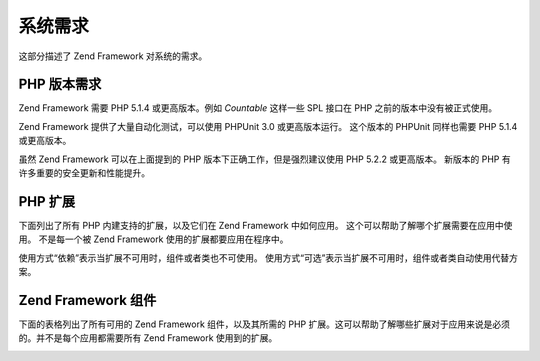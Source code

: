 .. _requirements:

****
系统需求
****

这部分描述了 Zend Framework 对系统的需求。

.. _requirements.version:

PHP 版本需求
--------

Zend Framework 需要 PHP 5.1.4 或更高版本。例如 *Countable* 这样一些 SPL 接口在 PHP
之前的版本中没有被正式使用。

Zend Framework 提供了大量自动化测试，可以使用 PHPUnit 3.0 或更高版本运行。 这个版本的
PHPUnit 同样也需要 PHP 5.1.4 或更高版本。

虽然 Zend Framework 可以在上面提到的 PHP 版本下正确工作，但是强烈建议使用 PHP 5.2.2
或更高版本。 新版本的 PHP 有许多重要的安全更新和性能提升。

.. _requirements.extensions:

PHP 扩展
------

下面列出了所有 PHP 内建支持的扩展，以及它们在 Zend Framework 中如何应用。
这个可以帮助了解哪个扩展需要在应用中使用。 不是每一个被 Zend Framework
使用的扩展都要应用在程序中。

使用方式“依赖”表示当扩展不可用时，组件或者类也不可使用。
使用方式“可选”表示当扩展不可用时，组件或者类自动使用代替方案。

.. table:: Zend Framework 使用的 PHP 扩展

   +------------+----+----------------------------------------------------------------------------------------------------------------------------------------------------------------------------------------------------------+
   |扩展          |使用方式|使用扩展的 Zend Framework 组件                                                                                                                                                                                   |
   +============+====+==========================================================================================================================================================================================================+
   |apc         |依赖  |Zend_Cache_Backend_Apc                                                                                                                                                                                    |
   +------------+----+----------------------------------------------------------------------------------------------------------------------------------------------------------------------------------------------------------+
   |bcmath      |可选  |Zend_Locale_Math                                                                                                                                                                                          |
   +------------+----+----------------------------------------------------------------------------------------------------------------------------------------------------------------------------------------------------------+
   |bitset      |可选  |Zend_Search_Lucene                                                                                                                                                                                        |
   +------------+----+----------------------------------------------------------------------------------------------------------------------------------------------------------------------------------------------------------+
   |bz2         |--  |                                                                                                                                                                                                          |
   +------------+----+----------------------------------------------------------------------------------------------------------------------------------------------------------------------------------------------------------+
   |calendar    |--  |                                                                                                                                                                                                          |
   +------------+----+----------------------------------------------------------------------------------------------------------------------------------------------------------------------------------------------------------+
   |com_dotnet  |--  |                                                                                                                                                                                                          |
   +------------+----+----------------------------------------------------------------------------------------------------------------------------------------------------------------------------------------------------------+
   |ctype       |依赖  |Zend_Auth_Adapter_Http, Zend_Gdata_App, Zend_Http_Client, Zend_Pdf, Zend_Rest_Client, Zend_Rest_Server, Zend_Search_Lucene, Zend_Uri, Zend_Validate                                                       |
   +------------+----+----------------------------------------------------------------------------------------------------------------------------------------------------------------------------------------------------------+
   |curl        |依赖  |Zend_Http_Client_Adapter_Curl                                                                                                                                                                             |
   +------------+----+----------------------------------------------------------------------------------------------------------------------------------------------------------------------------------------------------------+
   |date        |--- |                                                                                                                                                                                                          |
   +------------+----+----------------------------------------------------------------------------------------------------------------------------------------------------------------------------------------------------------+
   |dba         |--  |                                                                                                                                                                                                          |
   +------------+----+----------------------------------------------------------------------------------------------------------------------------------------------------------------------------------------------------------+
   |dbase       |--  |                                                                                                                                                                                                          |
   +------------+----+----------------------------------------------------------------------------------------------------------------------------------------------------------------------------------------------------------+
   |dom         |依赖  |Zend_Feed, Zend_Gdata, Zend_Log_Formatter_Xml, Zend_Rest_Server, Zend_Search_Lucene, Zend_Service_Amazon, Zend_Service_Delicious, Zend_Service_Flickr, Zend_Service_Simpy, Zend_Service_Yahoo, Zend_XmlRpc|
   +------------+----+----------------------------------------------------------------------------------------------------------------------------------------------------------------------------------------------------------+
   |exif        |--  |                                                                                                                                                                                                          |
   +------------+----+----------------------------------------------------------------------------------------------------------------------------------------------------------------------------------------------------------+
   |fbsql       |--  |                                                                                                                                                                                                          |
   +------------+----+----------------------------------------------------------------------------------------------------------------------------------------------------------------------------------------------------------+
   |fdf         |--  |                                                                                                                                                                                                          |
   +------------+----+----------------------------------------------------------------------------------------------------------------------------------------------------------------------------------------------------------+
   |filter      |--  |                                                                                                                                                                                                          |
   +------------+----+----------------------------------------------------------------------------------------------------------------------------------------------------------------------------------------------------------+
   |ftp         |--  |                                                                                                                                                                                                          |
   +------------+----+----------------------------------------------------------------------------------------------------------------------------------------------------------------------------------------------------------+
   |gd          |依赖  |Zend_Pdf                                                                                                                                                                                                  |
   +------------+----+----------------------------------------------------------------------------------------------------------------------------------------------------------------------------------------------------------+
   |gettext     |--  |                                                                                                                                                                                                          |
   +------------+----+----------------------------------------------------------------------------------------------------------------------------------------------------------------------------------------------------------+
   |gmp         |--  |                                                                                                                                                                                                          |
   +------------+----+----------------------------------------------------------------------------------------------------------------------------------------------------------------------------------------------------------+
   |hash        |依赖  |Zend_Auth_Adapter_Http                                                                                                                                                                                    |
   +------------+----+----------------------------------------------------------------------------------------------------------------------------------------------------------------------------------------------------------+
   |ibm_db2     |依赖  |Zend_Db_Adapter_Db2                                                                                                                                                                                       |
   +------------+----+----------------------------------------------------------------------------------------------------------------------------------------------------------------------------------------------------------+
   |iconv       |依赖  |Zend_Locale_Format, Zend_Mime_Decode, Zend_Pdf, Zend_Search_Lucene, Zend_Service_Audioscrobbler, Zend_Service_Flickr, Zend_XmlRpc_Client                                                                  |
   +------------+----+----------------------------------------------------------------------------------------------------------------------------------------------------------------------------------------------------------+
   |imap        |--  |                                                                                                                                                                                                          |
   +------------+----+----------------------------------------------------------------------------------------------------------------------------------------------------------------------------------------------------------+
   |informix    |--  |                                                                                                                                                                                                          |
   +------------+----+----------------------------------------------------------------------------------------------------------------------------------------------------------------------------------------------------------+
   |interbase   |依赖  |Zend_Db_Adapter_Firebird                                                                                                                                                                                  |
   +------------+----+----------------------------------------------------------------------------------------------------------------------------------------------------------------------------------------------------------+
   |json        |可选  |Zend_Json                                                                                                                                                                                                 |
   +------------+----+----------------------------------------------------------------------------------------------------------------------------------------------------------------------------------------------------------+
   |ldap        |--  |                                                                                                                                                                                                          |
   +------------+----+----------------------------------------------------------------------------------------------------------------------------------------------------------------------------------------------------------+
   |libxml      |依赖  |DOM, SimpleXML, XSLT                                                                                                                                                                                      |
   +------------+----+----------------------------------------------------------------------------------------------------------------------------------------------------------------------------------------------------------+
   |mbstring    |依赖  |Zend_Feed                                                                                                                                                                                                 |
   +------------+----+----------------------------------------------------------------------------------------------------------------------------------------------------------------------------------------------------------+
   |mcrypt      |--  |                                                                                                                                                                                                          |
   +------------+----+----------------------------------------------------------------------------------------------------------------------------------------------------------------------------------------------------------+
   |memcache    |依赖  |Zend_Cache_Backend_Memcached                                                                                                                                                                              |
   +------------+----+----------------------------------------------------------------------------------------------------------------------------------------------------------------------------------------------------------+
   |mhash       |--  |                                                                                                                                                                                                          |
   +------------+----+----------------------------------------------------------------------------------------------------------------------------------------------------------------------------------------------------------+
   |mime_magic  |依赖  |Zend_Http_Client                                                                                                                                                                                          |
   +------------+----+----------------------------------------------------------------------------------------------------------------------------------------------------------------------------------------------------------+
   |ming        |--  |                                                                                                                                                                                                          |
   +------------+----+----------------------------------------------------------------------------------------------------------------------------------------------------------------------------------------------------------+
   |msql        |--  |                                                                                                                                                                                                          |
   +------------+----+----------------------------------------------------------------------------------------------------------------------------------------------------------------------------------------------------------+
   |mssql       |--  |                                                                                                                                                                                                          |
   +------------+----+----------------------------------------------------------------------------------------------------------------------------------------------------------------------------------------------------------+
   |mysql       |--  |                                                                                                                                                                                                          |
   +------------+----+----------------------------------------------------------------------------------------------------------------------------------------------------------------------------------------------------------+
   |mysqli      |依赖  |Zend_Db_Adapter_Mysqli                                                                                                                                                                                    |
   +------------+----+----------------------------------------------------------------------------------------------------------------------------------------------------------------------------------------------------------+
   |ncurses     |--  |                                                                                                                                                                                                          |
   +------------+----+----------------------------------------------------------------------------------------------------------------------------------------------------------------------------------------------------------+
   |oci8        |依赖  |Zend_Db_Adapter_Oracle                                                                                                                                                                                    |
   +------------+----+----------------------------------------------------------------------------------------------------------------------------------------------------------------------------------------------------------+
   |odbc        |--  |                                                                                                                                                                                                          |
   +------------+----+----------------------------------------------------------------------------------------------------------------------------------------------------------------------------------------------------------+
   |openssl     |--  |                                                                                                                                                                                                          |
   +------------+----+----------------------------------------------------------------------------------------------------------------------------------------------------------------------------------------------------------+
   |pcntl       |--  |                                                                                                                                                                                                          |
   +------------+----+----------------------------------------------------------------------------------------------------------------------------------------------------------------------------------------------------------+
   |pcre        |依赖  |Virtually all components                                                                                                                                                                                  |
   +------------+----+----------------------------------------------------------------------------------------------------------------------------------------------------------------------------------------------------------+
   |pdo         |依赖  |All PDO database adapters                                                                                                                                                                                 |
   +------------+----+----------------------------------------------------------------------------------------------------------------------------------------------------------------------------------------------------------+
   |pdo_dblib   |--  |                                                                                                                                                                                                          |
   +------------+----+----------------------------------------------------------------------------------------------------------------------------------------------------------------------------------------------------------+
   |pdo_firebird|--  |                                                                                                                                                                                                          |
   +------------+----+----------------------------------------------------------------------------------------------------------------------------------------------------------------------------------------------------------+
   |pdo_mssql   |依赖  |Zend_Db_Adapter_Pdo_Mssql                                                                                                                                                                                 |
   +------------+----+----------------------------------------------------------------------------------------------------------------------------------------------------------------------------------------------------------+
   |pdo_mysql   |依赖  |Zend_Db_Adapter_Pdo_Mysql                                                                                                                                                                                 |
   +------------+----+----------------------------------------------------------------------------------------------------------------------------------------------------------------------------------------------------------+
   |pdo_oci     |依赖  |Zend_Db_Adapter_Pdo_Oci                                                                                                                                                                                   |
   +------------+----+----------------------------------------------------------------------------------------------------------------------------------------------------------------------------------------------------------+
   |pdo_pgsql   |依赖  |Zend_Db_Adapter_Pdo_Pgsql                                                                                                                                                                                 |
   +------------+----+----------------------------------------------------------------------------------------------------------------------------------------------------------------------------------------------------------+
   |pdo_sqlite  |依赖  |Zend_Db_Adapter_Pdo_Sqlite                                                                                                                                                                                |
   +------------+----+----------------------------------------------------------------------------------------------------------------------------------------------------------------------------------------------------------+
   |pgsql       |--- |                                                                                                                                                                                                          |
   +------------+----+----------------------------------------------------------------------------------------------------------------------------------------------------------------------------------------------------------+
   |posix       |可选  |Zend_Mail                                                                                                                                                                                                 |
   +------------+----+----------------------------------------------------------------------------------------------------------------------------------------------------------------------------------------------------------+
   |pspell      |--- |                                                                                                                                                                                                          |
   +------------+----+----------------------------------------------------------------------------------------------------------------------------------------------------------------------------------------------------------+
   |readline    |--- |                                                                                                                                                                                                          |
   +------------+----+----------------------------------------------------------------------------------------------------------------------------------------------------------------------------------------------------------+
   |recode      |--- |                                                                                                                                                                                                          |
   +------------+----+----------------------------------------------------------------------------------------------------------------------------------------------------------------------------------------------------------+
   |Reflection  |依赖  |Zend_Controller, Zend_Filter, Zend_Filter_Input, Zend_Json, Zend_Log, Zend_Rest_Server, Zend_Server_Reflection, Zend_Validate, Zend_View, Zend_XmlRpc_Server                                              |
   +------------+----+----------------------------------------------------------------------------------------------------------------------------------------------------------------------------------------------------------+
   |session     |依赖  |Zend_Controller_Action_Helper_Redirector, Zend_Session                                                                                                                                                    |
   +------------+----+----------------------------------------------------------------------------------------------------------------------------------------------------------------------------------------------------------+
   |shmop       |--- |                                                                                                                                                                                                          |
   +------------+----+----------------------------------------------------------------------------------------------------------------------------------------------------------------------------------------------------------+
   |SimpleXML   |依赖  |Zend_Config_Xml, Zend_Feed, Zend_Rest_Client, Zend_Service_Audioscrobbler, Zend_XmlRpc                                                                                                                    |
   +------------+----+----------------------------------------------------------------------------------------------------------------------------------------------------------------------------------------------------------+
   |soap        |依赖  |Zend_Service_StrikeIron                                                                                                                                                                                   |
   +------------+----+----------------------------------------------------------------------------------------------------------------------------------------------------------------------------------------------------------+
   |sockets     |--- |                                                                                                                                                                                                          |
   +------------+----+----------------------------------------------------------------------------------------------------------------------------------------------------------------------------------------------------------+
   |SPL         |依赖  |Virtually all components                                                                                                                                                                                  |
   +------------+----+----------------------------------------------------------------------------------------------------------------------------------------------------------------------------------------------------------+
   |SQLite      |依赖  |Zend_Cache_Backend_Sqlite                                                                                                                                                                                 |
   +------------+----+----------------------------------------------------------------------------------------------------------------------------------------------------------------------------------------------------------+
   |standard    |依赖  |Virtually all components                                                                                                                                                                                  |
   +------------+----+----------------------------------------------------------------------------------------------------------------------------------------------------------------------------------------------------------+
   |sybase      |--- |                                                                                                                                                                                                          |
   +------------+----+----------------------------------------------------------------------------------------------------------------------------------------------------------------------------------------------------------+
   |sysvmsg     |--- |                                                                                                                                                                                                          |
   +------------+----+----------------------------------------------------------------------------------------------------------------------------------------------------------------------------------------------------------+
   |sysvsem     |--- |                                                                                                                                                                                                          |
   +------------+----+----------------------------------------------------------------------------------------------------------------------------------------------------------------------------------------------------------+
   |sysvshm     |--- |                                                                                                                                                                                                          |
   +------------+----+----------------------------------------------------------------------------------------------------------------------------------------------------------------------------------------------------------+
   |tidy        |--- |                                                                                                                                                                                                          |
   +------------+----+----------------------------------------------------------------------------------------------------------------------------------------------------------------------------------------------------------+
   |tokenizer   |--- |                                                                                                                                                                                                          |
   +------------+----+----------------------------------------------------------------------------------------------------------------------------------------------------------------------------------------------------------+
   |wddx        |--- |                                                                                                                                                                                                          |
   +------------+----+----------------------------------------------------------------------------------------------------------------------------------------------------------------------------------------------------------+
   |xml         |依赖  |Zend_Translator_Adapter_Qt, Zend_Translator_Adapter_Tmx, Zend_Translator_Adapter_Xliff                                                                                                                    |
   +------------+----+----------------------------------------------------------------------------------------------------------------------------------------------------------------------------------------------------------+
   |XMLReader   |--- |                                                                                                                                                                                                          |
   +------------+----+----------------------------------------------------------------------------------------------------------------------------------------------------------------------------------------------------------+
   |xmlrpc      |--- |                                                                                                                                                                                                          |
   +------------+----+----------------------------------------------------------------------------------------------------------------------------------------------------------------------------------------------------------+
   |XMLWriter   |--- |                                                                                                                                                                                                          |
   +------------+----+----------------------------------------------------------------------------------------------------------------------------------------------------------------------------------------------------------+
   |xsl         |--- |                                                                                                                                                                                                          |
   +------------+----+----------------------------------------------------------------------------------------------------------------------------------------------------------------------------------------------------------+
   |zip         |--- |                                                                                                                                                                                                          |
   +------------+----+----------------------------------------------------------------------------------------------------------------------------------------------------------------------------------------------------------+
   |zlib        |依赖  |Zend_Pdf, Memcache                                                                                                                                                                                        |
   +------------+----+----------------------------------------------------------------------------------------------------------------------------------------------------------------------------------------------------------+

.. _requirements.zendcomponents:

Zend Framework 组件
-----------------

下面的表格列出了所有可用的 Zend Framework 组件，以及其所需的 PHP
扩展。这可以帮助了解哪些扩展对于应用来说是必须的。并不是每个应用都需要所有
Zend Framework 使用到的扩展。

.. _requirements.zendcomponents.table-1:

.. table:: Zend Framework 组件以及其使用到的 PHP 扩展

   +---------------------------+-----------------------------------------------------------------------------------------------------------------------------------------------------------------------------------------------------------------------------------------------------------------------------------------------------------------------------------------------------------------------------+
   |Zend Framework 组件          |PHP 扩展 （子类 / 使用方式）                                                                                                                                                                                                                                                                                                                                                           |
   +===========================+=============================================================================================================================================================================================================================================================================================================================================================================+
   |所有组件                       |pcre ( 依赖 ) SPL ( 依赖 ) standard ( 依赖 )                                                                                                                                                                                                                                                                                                                                       |
   +---------------------------+-----------------------------------------------------------------------------------------------------------------------------------------------------------------------------------------------------------------------------------------------------------------------------------------------------------------------------------------------------------------------------+
   |Zend_Acl                   |---                                                                                                                                                                                                                                                                                                                                                                          |
   +---------------------------+-----------------------------------------------------------------------------------------------------------------------------------------------------------------------------------------------------------------------------------------------------------------------------------------------------------------------------------------------------------------------------+
   |Zend_Auth                  |ctype ( Zend_Auth_Adapter_Http / 依赖 ) hash ( Zend_Auth_Adapter_Http / 依赖 )                                                                                                                                                                                                                                                                                                   |
   +---------------------------+-----------------------------------------------------------------------------------------------------------------------------------------------------------------------------------------------------------------------------------------------------------------------------------------------------------------------------------------------------------------------------+
   |Zend_Cache                 |apc ( Zend_Cache_Backend_Apc / 依赖 ) memcache ( Zend_Cache_Backend_Memcache / 依赖 ) sqlite ( Zend_Cache_Backend_Sqlite / 依赖 ) zlib ( Zend_Cache_Backend_Zlib / 依赖 )                                                                                                                                                                                                            |
   +---------------------------+-----------------------------------------------------------------------------------------------------------------------------------------------------------------------------------------------------------------------------------------------------------------------------------------------------------------------------------------------------------------------------+
   |Zend_Config                |libxml ( Zend_Config_Xml / 依赖 ) SimpleXML ( Zend_Config_Xml / 依赖 )                                                                                                                                                                                                                                                                                                           |
   +---------------------------+-----------------------------------------------------------------------------------------------------------------------------------------------------------------------------------------------------------------------------------------------------------------------------------------------------------------------------------------------------------------------------+
   |Zend_Console_Getopt        |---                                                                                                                                                                                                                                                                                                                                                                          |
   +---------------------------+-----------------------------------------------------------------------------------------------------------------------------------------------------------------------------------------------------------------------------------------------------------------------------------------------------------------------------------------------------------------------------+
   |Zend_Controller            |Reflection ( 依赖 ) session ( Zend_Controller_Action_Helper_Redirector / 依赖 )                                                                                                                                                                                                                                                                                                  |
   +---------------------------+-----------------------------------------------------------------------------------------------------------------------------------------------------------------------------------------------------------------------------------------------------------------------------------------------------------------------------------------------------------------------------+
   |Zend_Date                  |---                                                                                                                                                                                                                                                                                                                                                                          |
   +---------------------------+-----------------------------------------------------------------------------------------------------------------------------------------------------------------------------------------------------------------------------------------------------------------------------------------------------------------------------------------------------------------------------+
   |Zend_Db                    |ibm_db2 ( Zend_Db_Adapter_Db2 / 依赖 ) mysqli ( Zend_Db_Adapter_Mysqli / 依赖 ) oci8 ( Zend_Db_Adapter_Oracle / 依赖 ) pdo ( All PDO Adapters / 依赖 ) pdo_mssql ( Zend_Db_Adapter_Pdo_Mssql / 依赖 ) pdo_mysql ( Zend_Db_Adapter_Pdo_Mysql / 依赖 ) pdo_oci ( Zend_Db_Adapter_Pdo_Oci / 依赖 ) pdo_pgsql ( Zend_Db_Adapter_Pdo_Pgsql / 依赖 ) pdo_sqlite ( Zend_Db_Adapter_Pdo_Sqlite / 依赖 )|
   +---------------------------+-----------------------------------------------------------------------------------------------------------------------------------------------------------------------------------------------------------------------------------------------------------------------------------------------------------------------------------------------------------------------------+
   |Zend_Debug                 |---                                                                                                                                                                                                                                                                                                                                                                          |
   +---------------------------+-----------------------------------------------------------------------------------------------------------------------------------------------------------------------------------------------------------------------------------------------------------------------------------------------------------------------------------------------------------------------------+
   |Zend_Exception             |---                                                                                                                                                                                                                                                                                                                                                                          |
   +---------------------------+-----------------------------------------------------------------------------------------------------------------------------------------------------------------------------------------------------------------------------------------------------------------------------------------------------------------------------------------------------------------------------+
   |Zend_Feed                  |dom ( 依赖 ) libxml ( 依赖 ) mbstring ( 依赖 ) SimpleXML ( 依赖 )                                                                                                                                                                                                                                                                                                                    |
   +---------------------------+-----------------------------------------------------------------------------------------------------------------------------------------------------------------------------------------------------------------------------------------------------------------------------------------------------------------------------------------------------------------------------+
   |Zend_Filter                |Reflection ( 依赖 )                                                                                                                                                                                                                                                                                                                                                            |
   +---------------------------+-----------------------------------------------------------------------------------------------------------------------------------------------------------------------------------------------------------------------------------------------------------------------------------------------------------------------------------------------------------------------------+
   |Zend_Filter_Input          |Reflection ( 依赖 )                                                                                                                                                                                                                                                                                                                                                            |
   +---------------------------+-----------------------------------------------------------------------------------------------------------------------------------------------------------------------------------------------------------------------------------------------------------------------------------------------------------------------------------------------------------------------------+
   |Zend_Gdata                 |ctype ( Zend_Gdata_App / 依赖 ) dom ( 依赖 ) libxml ( 依赖 )                                                                                                                                                                                                                                                                                                                       |
   +---------------------------+-----------------------------------------------------------------------------------------------------------------------------------------------------------------------------------------------------------------------------------------------------------------------------------------------------------------------------------------------------------------------------+
   |Zend_Http                  |ctype ( Zend_Http_Client / 依赖 ) curl ( Zend_Http_Client_Adapter_Curl / 依赖 ) mime_magic ( Zend_Http_Client / 依赖 )                                                                                                                                                                                                                                                             |
   +---------------------------+-----------------------------------------------------------------------------------------------------------------------------------------------------------------------------------------------------------------------------------------------------------------------------------------------------------------------------------------------------------------------------+
   |Zend_Json                  |json ( 可选 ) Reflection ( 依赖 )                                                                                                                                                                                                                                                                                                                                                |
   +---------------------------+-----------------------------------------------------------------------------------------------------------------------------------------------------------------------------------------------------------------------------------------------------------------------------------------------------------------------------------------------------------------------------+
   |Zend_Loader                |---                                                                                                                                                                                                                                                                                                                                                                          |
   +---------------------------+-----------------------------------------------------------------------------------------------------------------------------------------------------------------------------------------------------------------------------------------------------------------------------------------------------------------------------------------------------------------------------+
   |Zend_Locale                |bcmath ( Zend_Locale_Math / 可选 ) iconv ( Zend_Locale_Format / 依赖 )                                                                                                                                                                                                                                                                                                           |
   +---------------------------+-----------------------------------------------------------------------------------------------------------------------------------------------------------------------------------------------------------------------------------------------------------------------------------------------------------------------------------------------------------------------------+
   |Zend_Log                   |dom ( Zend_Log_Formatter_Xml / 依赖 ) libxml ( Zend_Log_Formatter_Xml / 依赖 ) Reflection ( 依赖 )                                                                                                                                                                                                                                                                                 |
   +---------------------------+-----------------------------------------------------------------------------------------------------------------------------------------------------------------------------------------------------------------------------------------------------------------------------------------------------------------------------------------------------------------------------+
   |Zend_Mail                  |posix ( 可选 )                                                                                                                                                                                                                                                                                                                                                                 |
   +---------------------------+-----------------------------------------------------------------------------------------------------------------------------------------------------------------------------------------------------------------------------------------------------------------------------------------------------------------------------------------------------------------------------+
   |Zend_Measure               |---                                                                                                                                                                                                                                                                                                                                                                          |
   +---------------------------+-----------------------------------------------------------------------------------------------------------------------------------------------------------------------------------------------------------------------------------------------------------------------------------------------------------------------------------------------------------------------------+
   |Zend_Memory                |---                                                                                                                                                                                                                                                                                                                                                                          |
   +---------------------------+-----------------------------------------------------------------------------------------------------------------------------------------------------------------------------------------------------------------------------------------------------------------------------------------------------------------------------------------------------------------------------+
   |Zend_Mime                  |iconv ( Zend_Mime_Decode / 依赖 )                                                                                                                                                                                                                                                                                                                                              |
   +---------------------------+-----------------------------------------------------------------------------------------------------------------------------------------------------------------------------------------------------------------------------------------------------------------------------------------------------------------------------------------------------------------------------+
   |Zend_Pdf                   |ctype ( 依赖 ) gd ( 依赖 ) iconv ( 依赖 ) zlib ( 依赖 )                                                                                                                                                                                                                                                                                                                              |
   +---------------------------+-----------------------------------------------------------------------------------------------------------------------------------------------------------------------------------------------------------------------------------------------------------------------------------------------------------------------------------------------------------------------------+
   |Zend_Registry              |---                                                                                                                                                                                                                                                                                                                                                                          |
   +---------------------------+-----------------------------------------------------------------------------------------------------------------------------------------------------------------------------------------------------------------------------------------------------------------------------------------------------------------------------------------------------------------------------+
   |Zend_Request               |---                                                                                                                                                                                                                                                                                                                                                                          |
   +---------------------------+-----------------------------------------------------------------------------------------------------------------------------------------------------------------------------------------------------------------------------------------------------------------------------------------------------------------------------------------------------------------------------+
   |Zend_Rest                  |ctype ( Zend_Rest_Client / 依赖 ) ( Zend_Rest_Server / 依赖 ) dom ( Zend_Rest_Server / 依赖 ) libxml ( Zend_Rest_Client / 依赖 ) ( Zend_Rest_Server / 依赖 ) Reflection ( Zend_Rest_Server / 依赖 ) SimpleXML ( Zend_Rest_Client / 依赖 )                                                                                                                                                  |
   +---------------------------+-----------------------------------------------------------------------------------------------------------------------------------------------------------------------------------------------------------------------------------------------------------------------------------------------------------------------------------------------------------------------------+
   |Zend_Search_Lucene         |ctype ( 依赖 ) bitset ( 可选 ) dom ( 依赖 ) iconv ( 依赖 ) libxml ( 依赖 )                                                                                                                                                                                                                                                                                                             |
   +---------------------------+-----------------------------------------------------------------------------------------------------------------------------------------------------------------------------------------------------------------------------------------------------------------------------------------------------------------------------------------------------------------------------+
   |Zend_Server_Reflection     |Reflection ( 依赖 )                                                                                                                                                                                                                                                                                                                                                            |
   +---------------------------+-----------------------------------------------------------------------------------------------------------------------------------------------------------------------------------------------------------------------------------------------------------------------------------------------------------------------------------------------------------------------------+
   |Zend_Service_Akismet       |---                                                                                                                                                                                                                                                                                                                                                                          |
   +---------------------------+-----------------------------------------------------------------------------------------------------------------------------------------------------------------------------------------------------------------------------------------------------------------------------------------------------------------------------------------------------------------------------+
   |Zend_Service_Amazon        |dom ( 依赖 ) libxml ( 依赖 )                                                                                                                                                                                                                                                                                                                                                     |
   +---------------------------+-----------------------------------------------------------------------------------------------------------------------------------------------------------------------------------------------------------------------------------------------------------------------------------------------------------------------------------------------------------------------------+
   |Zend_Service_Audioscrobbler|iconv ( 依赖 ) libxml ( 依赖 ) SimpleXML ( 依赖 )                                                                                                                                                                                                                                                                                                                                  |
   +---------------------------+-----------------------------------------------------------------------------------------------------------------------------------------------------------------------------------------------------------------------------------------------------------------------------------------------------------------------------------------------------------------------------+
   |Zend_Service_Delicious     |dom ( 依赖 ) libxml ( 依赖 )                                                                                                                                                                                                                                                                                                                                                     |
   +---------------------------+-----------------------------------------------------------------------------------------------------------------------------------------------------------------------------------------------------------------------------------------------------------------------------------------------------------------------------------------------------------------------------+
   |Zend_Service_Flickr        |dom ( 依赖 ) iconv ( 依赖 ) libxml ( 依赖 )                                                                                                                                                                                                                                                                                                                                        |
   +---------------------------+-----------------------------------------------------------------------------------------------------------------------------------------------------------------------------------------------------------------------------------------------------------------------------------------------------------------------------------------------------------------------------+
   |Zend_Service_Simpy         |dom ( 依赖 ) libxml ( 依赖 ) libxml ( 依赖 )                                                                                                                                                                                                                                                                                                                                       |
   +---------------------------+-----------------------------------------------------------------------------------------------------------------------------------------------------------------------------------------------------------------------------------------------------------------------------------------------------------------------------------------------------------------------------+
   |Zend_Service_StrikeIron    |soap ( 依赖 )                                                                                                                                                                                                                                                                                                                                                                  |
   +---------------------------+-----------------------------------------------------------------------------------------------------------------------------------------------------------------------------------------------------------------------------------------------------------------------------------------------------------------------------------------------------------------------------+
   |Zend_Service_Yahoo         |dom ( 依赖 ) libxml ( 依赖 )                                                                                                                                                                                                                                                                                                                                                     |
   +---------------------------+-----------------------------------------------------------------------------------------------------------------------------------------------------------------------------------------------------------------------------------------------------------------------------------------------------------------------------------------------------------------------------+
   |Zend_Session               |session ( 依赖 )                                                                                                                                                                                                                                                                                                                                                               |
   +---------------------------+-----------------------------------------------------------------------------------------------------------------------------------------------------------------------------------------------------------------------------------------------------------------------------------------------------------------------------------------------------------------------------+
   |Zend_Translator            |xml ( Zend_Translator_Adapter_Qt / 依赖 ) ( Zend_Translator_Adapter_Tmx / 依赖 ) ( Zend_Translator_Adapter_Xliff / 依赖 )                                                                                                                                                                                                                                                          |
   +---------------------------+-----------------------------------------------------------------------------------------------------------------------------------------------------------------------------------------------------------------------------------------------------------------------------------------------------------------------------------------------------------------------------+
   |Zend_Uri                   |ctype ( 依赖 )                                                                                                                                                                                                                                                                                                                                                                 |
   +---------------------------+-----------------------------------------------------------------------------------------------------------------------------------------------------------------------------------------------------------------------------------------------------------------------------------------------------------------------------------------------------------------------------+
   |Zend_Validate              |ctype ( 依赖 ) Reflection ( 依赖 )                                                                                                                                                                                                                                                                                                                                               |
   +---------------------------+-----------------------------------------------------------------------------------------------------------------------------------------------------------------------------------------------------------------------------------------------------------------------------------------------------------------------------------------------------------------------------+
   |Zend_Version               |---                                                                                                                                                                                                                                                                                                                                                                          |
   +---------------------------+-----------------------------------------------------------------------------------------------------------------------------------------------------------------------------------------------------------------------------------------------------------------------------------------------------------------------------------------------------------------------------+
   |Zend_View                  |Reflection ( 依赖 )                                                                                                                                                                                                                                                                                                                                                            |
   +---------------------------+-----------------------------------------------------------------------------------------------------------------------------------------------------------------------------------------------------------------------------------------------------------------------------------------------------------------------------------------------------------------------------+
   |Zend_XmlRpc                |dom ( 依赖 ) iconv ( Zend_XmlRpc_Client / 依赖 ) libxml ( 依赖 ) Reflection ( Zend_XmlRpc_Server / 依赖 ) SimpleXML ( 依赖 )                                                                                                                                                                                                                                                           |
   +---------------------------+-----------------------------------------------------------------------------------------------------------------------------------------------------------------------------------------------------------------------------------------------------------------------------------------------------------------------------------------------------------------------------+


